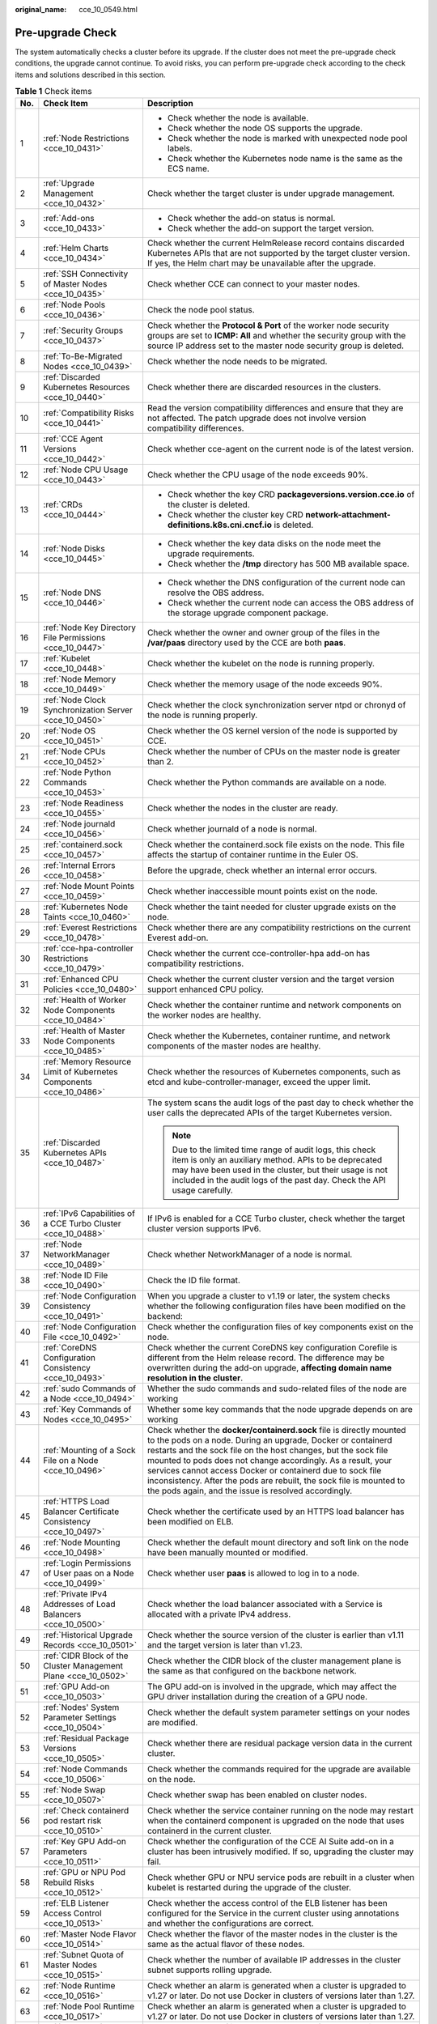 :original_name: cce_10_0549.html

.. _cce_10_0549:

Pre-upgrade Check
=================

The system automatically checks a cluster before its upgrade. If the cluster does not meet the pre-upgrade check conditions, the upgrade cannot continue. To avoid risks, you can perform pre-upgrade check according to the check items and solutions described in this section.

.. table:: **Table 1** Check items

   +-----------------------+---------------------------------------------------------------------+------------------------------------------------------------------------------------------------------------------------------------------------------------------------------------------------------------------------------------------------------------------------------------------------------------------------------------------------------------------------------------------------------------------------------------------------------------------+
   | No.                   | Check Item                                                          | Description                                                                                                                                                                                                                                                                                                                                                                                                                                                      |
   +=======================+=====================================================================+==================================================================================================================================================================================================================================================================================================================================================================================================================================================================+
   | 1                     | :ref:`Node Restrictions <cce_10_0431>`                              | -  Check whether the node is available.                                                                                                                                                                                                                                                                                                                                                                                                                          |
   |                       |                                                                     | -  Check whether the node OS supports the upgrade.                                                                                                                                                                                                                                                                                                                                                                                                               |
   |                       |                                                                     | -  Check whether the node is marked with unexpected node pool labels.                                                                                                                                                                                                                                                                                                                                                                                            |
   |                       |                                                                     | -  Check whether the Kubernetes node name is the same as the ECS name.                                                                                                                                                                                                                                                                                                                                                                                           |
   +-----------------------+---------------------------------------------------------------------+------------------------------------------------------------------------------------------------------------------------------------------------------------------------------------------------------------------------------------------------------------------------------------------------------------------------------------------------------------------------------------------------------------------------------------------------------------------+
   | 2                     | :ref:`Upgrade Management <cce_10_0432>`                             | Check whether the target cluster is under upgrade management.                                                                                                                                                                                                                                                                                                                                                                                                    |
   +-----------------------+---------------------------------------------------------------------+------------------------------------------------------------------------------------------------------------------------------------------------------------------------------------------------------------------------------------------------------------------------------------------------------------------------------------------------------------------------------------------------------------------------------------------------------------------+
   | 3                     | :ref:`Add-ons <cce_10_0433>`                                        | -  Check whether the add-on status is normal.                                                                                                                                                                                                                                                                                                                                                                                                                    |
   |                       |                                                                     | -  Check whether the add-on support the target version.                                                                                                                                                                                                                                                                                                                                                                                                          |
   +-----------------------+---------------------------------------------------------------------+------------------------------------------------------------------------------------------------------------------------------------------------------------------------------------------------------------------------------------------------------------------------------------------------------------------------------------------------------------------------------------------------------------------------------------------------------------------+
   | 4                     | :ref:`Helm Charts <cce_10_0434>`                                    | Check whether the current HelmRelease record contains discarded Kubernetes APIs that are not supported by the target cluster version. If yes, the Helm chart may be unavailable after the upgrade.                                                                                                                                                                                                                                                               |
   +-----------------------+---------------------------------------------------------------------+------------------------------------------------------------------------------------------------------------------------------------------------------------------------------------------------------------------------------------------------------------------------------------------------------------------------------------------------------------------------------------------------------------------------------------------------------------------+
   | 5                     | :ref:`SSH Connectivity of Master Nodes <cce_10_0435>`               | Check whether CCE can connect to your master nodes.                                                                                                                                                                                                                                                                                                                                                                                                              |
   +-----------------------+---------------------------------------------------------------------+------------------------------------------------------------------------------------------------------------------------------------------------------------------------------------------------------------------------------------------------------------------------------------------------------------------------------------------------------------------------------------------------------------------------------------------------------------------+
   | 6                     | :ref:`Node Pools <cce_10_0436>`                                     | Check the node pool status.                                                                                                                                                                                                                                                                                                                                                                                                                                      |
   +-----------------------+---------------------------------------------------------------------+------------------------------------------------------------------------------------------------------------------------------------------------------------------------------------------------------------------------------------------------------------------------------------------------------------------------------------------------------------------------------------------------------------------------------------------------------------------+
   | 7                     | :ref:`Security Groups <cce_10_0437>`                                | Check whether the **Protocol & Port** of the worker node security groups are set to **ICMP: All** and whether the security group with the source IP address set to the master node security group is deleted.                                                                                                                                                                                                                                                    |
   +-----------------------+---------------------------------------------------------------------+------------------------------------------------------------------------------------------------------------------------------------------------------------------------------------------------------------------------------------------------------------------------------------------------------------------------------------------------------------------------------------------------------------------------------------------------------------------+
   | 8                     | :ref:`To-Be-Migrated Nodes <cce_10_0439>`                           | Check whether the node needs to be migrated.                                                                                                                                                                                                                                                                                                                                                                                                                     |
   +-----------------------+---------------------------------------------------------------------+------------------------------------------------------------------------------------------------------------------------------------------------------------------------------------------------------------------------------------------------------------------------------------------------------------------------------------------------------------------------------------------------------------------------------------------------------------------+
   | 9                     | :ref:`Discarded Kubernetes Resources <cce_10_0440>`                 | Check whether there are discarded resources in the clusters.                                                                                                                                                                                                                                                                                                                                                                                                     |
   +-----------------------+---------------------------------------------------------------------+------------------------------------------------------------------------------------------------------------------------------------------------------------------------------------------------------------------------------------------------------------------------------------------------------------------------------------------------------------------------------------------------------------------------------------------------------------------+
   | 10                    | :ref:`Compatibility Risks <cce_10_0441>`                            | Read the version compatibility differences and ensure that they are not affected. The patch upgrade does not involve version compatibility differences.                                                                                                                                                                                                                                                                                                          |
   +-----------------------+---------------------------------------------------------------------+------------------------------------------------------------------------------------------------------------------------------------------------------------------------------------------------------------------------------------------------------------------------------------------------------------------------------------------------------------------------------------------------------------------------------------------------------------------+
   | 11                    | :ref:`CCE Agent Versions <cce_10_0442>`                             | Check whether cce-agent on the current node is of the latest version.                                                                                                                                                                                                                                                                                                                                                                                            |
   +-----------------------+---------------------------------------------------------------------+------------------------------------------------------------------------------------------------------------------------------------------------------------------------------------------------------------------------------------------------------------------------------------------------------------------------------------------------------------------------------------------------------------------------------------------------------------------+
   | 12                    | :ref:`Node CPU Usage <cce_10_0443>`                                 | Check whether the CPU usage of the node exceeds 90%.                                                                                                                                                                                                                                                                                                                                                                                                             |
   +-----------------------+---------------------------------------------------------------------+------------------------------------------------------------------------------------------------------------------------------------------------------------------------------------------------------------------------------------------------------------------------------------------------------------------------------------------------------------------------------------------------------------------------------------------------------------------+
   | 13                    | :ref:`CRDs <cce_10_0444>`                                           | -  Check whether the key CRD **packageversions.version.cce.io** of the cluster is deleted.                                                                                                                                                                                                                                                                                                                                                                       |
   |                       |                                                                     | -  Check whether the cluster key CRD **network-attachment-definitions.k8s.cni.cncf.io** is deleted.                                                                                                                                                                                                                                                                                                                                                              |
   +-----------------------+---------------------------------------------------------------------+------------------------------------------------------------------------------------------------------------------------------------------------------------------------------------------------------------------------------------------------------------------------------------------------------------------------------------------------------------------------------------------------------------------------------------------------------------------+
   | 14                    | :ref:`Node Disks <cce_10_0445>`                                     | -  Check whether the key data disks on the node meet the upgrade requirements.                                                                                                                                                                                                                                                                                                                                                                                   |
   |                       |                                                                     | -  Check whether the **/tmp** directory has 500 MB available space.                                                                                                                                                                                                                                                                                                                                                                                              |
   +-----------------------+---------------------------------------------------------------------+------------------------------------------------------------------------------------------------------------------------------------------------------------------------------------------------------------------------------------------------------------------------------------------------------------------------------------------------------------------------------------------------------------------------------------------------------------------+
   | 15                    | :ref:`Node DNS <cce_10_0446>`                                       | -  Check whether the DNS configuration of the current node can resolve the OBS address.                                                                                                                                                                                                                                                                                                                                                                          |
   |                       |                                                                     | -  Check whether the current node can access the OBS address of the storage upgrade component package.                                                                                                                                                                                                                                                                                                                                                           |
   +-----------------------+---------------------------------------------------------------------+------------------------------------------------------------------------------------------------------------------------------------------------------------------------------------------------------------------------------------------------------------------------------------------------------------------------------------------------------------------------------------------------------------------------------------------------------------------+
   | 16                    | :ref:`Node Key Directory File Permissions <cce_10_0447>`            | Check whether the owner and owner group of the files in the **/var/paas** directory used by the CCE are both **paas**.                                                                                                                                                                                                                                                                                                                                           |
   +-----------------------+---------------------------------------------------------------------+------------------------------------------------------------------------------------------------------------------------------------------------------------------------------------------------------------------------------------------------------------------------------------------------------------------------------------------------------------------------------------------------------------------------------------------------------------------+
   | 17                    | :ref:`Kubelet <cce_10_0448>`                                        | Check whether the kubelet on the node is running properly.                                                                                                                                                                                                                                                                                                                                                                                                       |
   +-----------------------+---------------------------------------------------------------------+------------------------------------------------------------------------------------------------------------------------------------------------------------------------------------------------------------------------------------------------------------------------------------------------------------------------------------------------------------------------------------------------------------------------------------------------------------------+
   | 18                    | :ref:`Node Memory <cce_10_0449>`                                    | Check whether the memory usage of the node exceeds 90%.                                                                                                                                                                                                                                                                                                                                                                                                          |
   +-----------------------+---------------------------------------------------------------------+------------------------------------------------------------------------------------------------------------------------------------------------------------------------------------------------------------------------------------------------------------------------------------------------------------------------------------------------------------------------------------------------------------------------------------------------------------------+
   | 19                    | :ref:`Node Clock Synchronization Server <cce_10_0450>`              | Check whether the clock synchronization server ntpd or chronyd of the node is running properly.                                                                                                                                                                                                                                                                                                                                                                  |
   +-----------------------+---------------------------------------------------------------------+------------------------------------------------------------------------------------------------------------------------------------------------------------------------------------------------------------------------------------------------------------------------------------------------------------------------------------------------------------------------------------------------------------------------------------------------------------------+
   | 20                    | :ref:`Node OS <cce_10_0451>`                                        | Check whether the OS kernel version of the node is supported by CCE.                                                                                                                                                                                                                                                                                                                                                                                             |
   +-----------------------+---------------------------------------------------------------------+------------------------------------------------------------------------------------------------------------------------------------------------------------------------------------------------------------------------------------------------------------------------------------------------------------------------------------------------------------------------------------------------------------------------------------------------------------------+
   | 21                    | :ref:`Node CPUs <cce_10_0452>`                                      | Check whether the number of CPUs on the master node is greater than 2.                                                                                                                                                                                                                                                                                                                                                                                           |
   +-----------------------+---------------------------------------------------------------------+------------------------------------------------------------------------------------------------------------------------------------------------------------------------------------------------------------------------------------------------------------------------------------------------------------------------------------------------------------------------------------------------------------------------------------------------------------------+
   | 22                    | :ref:`Node Python Commands <cce_10_0453>`                           | Check whether the Python commands are available on a node.                                                                                                                                                                                                                                                                                                                                                                                                       |
   +-----------------------+---------------------------------------------------------------------+------------------------------------------------------------------------------------------------------------------------------------------------------------------------------------------------------------------------------------------------------------------------------------------------------------------------------------------------------------------------------------------------------------------------------------------------------------------+
   | 23                    | :ref:`Node Readiness <cce_10_0455>`                                 | Check whether the nodes in the cluster are ready.                                                                                                                                                                                                                                                                                                                                                                                                                |
   +-----------------------+---------------------------------------------------------------------+------------------------------------------------------------------------------------------------------------------------------------------------------------------------------------------------------------------------------------------------------------------------------------------------------------------------------------------------------------------------------------------------------------------------------------------------------------------+
   | 24                    | :ref:`Node journald <cce_10_0456>`                                  | Check whether journald of a node is normal.                                                                                                                                                                                                                                                                                                                                                                                                                      |
   +-----------------------+---------------------------------------------------------------------+------------------------------------------------------------------------------------------------------------------------------------------------------------------------------------------------------------------------------------------------------------------------------------------------------------------------------------------------------------------------------------------------------------------------------------------------------------------+
   | 25                    | :ref:`containerd.sock <cce_10_0457>`                                | Check whether the containerd.sock file exists on the node. This file affects the startup of container runtime in the Euler OS.                                                                                                                                                                                                                                                                                                                                   |
   +-----------------------+---------------------------------------------------------------------+------------------------------------------------------------------------------------------------------------------------------------------------------------------------------------------------------------------------------------------------------------------------------------------------------------------------------------------------------------------------------------------------------------------------------------------------------------------+
   | 26                    | :ref:`Internal Errors <cce_10_0458>`                                | Before the upgrade, check whether an internal error occurs.                                                                                                                                                                                                                                                                                                                                                                                                      |
   +-----------------------+---------------------------------------------------------------------+------------------------------------------------------------------------------------------------------------------------------------------------------------------------------------------------------------------------------------------------------------------------------------------------------------------------------------------------------------------------------------------------------------------------------------------------------------------+
   | 27                    | :ref:`Node Mount Points <cce_10_0459>`                              | Check whether inaccessible mount points exist on the node.                                                                                                                                                                                                                                                                                                                                                                                                       |
   +-----------------------+---------------------------------------------------------------------+------------------------------------------------------------------------------------------------------------------------------------------------------------------------------------------------------------------------------------------------------------------------------------------------------------------------------------------------------------------------------------------------------------------------------------------------------------------+
   | 28                    | :ref:`Kubernetes Node Taints <cce_10_0460>`                         | Check whether the taint needed for cluster upgrade exists on the node.                                                                                                                                                                                                                                                                                                                                                                                           |
   +-----------------------+---------------------------------------------------------------------+------------------------------------------------------------------------------------------------------------------------------------------------------------------------------------------------------------------------------------------------------------------------------------------------------------------------------------------------------------------------------------------------------------------------------------------------------------------+
   | 29                    | :ref:`Everest Restrictions <cce_10_0478>`                           | Check whether there are any compatibility restrictions on the current Everest add-on.                                                                                                                                                                                                                                                                                                                                                                            |
   +-----------------------+---------------------------------------------------------------------+------------------------------------------------------------------------------------------------------------------------------------------------------------------------------------------------------------------------------------------------------------------------------------------------------------------------------------------------------------------------------------------------------------------------------------------------------------------+
   | 30                    | :ref:`cce-hpa-controller Restrictions <cce_10_0479>`                | Check whether the current cce-controller-hpa add-on has compatibility restrictions.                                                                                                                                                                                                                                                                                                                                                                              |
   +-----------------------+---------------------------------------------------------------------+------------------------------------------------------------------------------------------------------------------------------------------------------------------------------------------------------------------------------------------------------------------------------------------------------------------------------------------------------------------------------------------------------------------------------------------------------------------+
   | 31                    | :ref:`Enhanced CPU Policies <cce_10_0480>`                          | Check whether the current cluster version and the target version support enhanced CPU policy.                                                                                                                                                                                                                                                                                                                                                                    |
   +-----------------------+---------------------------------------------------------------------+------------------------------------------------------------------------------------------------------------------------------------------------------------------------------------------------------------------------------------------------------------------------------------------------------------------------------------------------------------------------------------------------------------------------------------------------------------------+
   | 32                    | :ref:`Health of Worker Node Components <cce_10_0484>`               | Check whether the container runtime and network components on the worker nodes are healthy.                                                                                                                                                                                                                                                                                                                                                                      |
   +-----------------------+---------------------------------------------------------------------+------------------------------------------------------------------------------------------------------------------------------------------------------------------------------------------------------------------------------------------------------------------------------------------------------------------------------------------------------------------------------------------------------------------------------------------------------------------+
   | 33                    | :ref:`Health of Master Node Components <cce_10_0485>`               | Check whether the Kubernetes, container runtime, and network components of the master nodes are healthy.                                                                                                                                                                                                                                                                                                                                                         |
   +-----------------------+---------------------------------------------------------------------+------------------------------------------------------------------------------------------------------------------------------------------------------------------------------------------------------------------------------------------------------------------------------------------------------------------------------------------------------------------------------------------------------------------------------------------------------------------+
   | 34                    | :ref:`Memory Resource Limit of Kubernetes Components <cce_10_0486>` | Check whether the resources of Kubernetes components, such as etcd and kube-controller-manager, exceed the upper limit.                                                                                                                                                                                                                                                                                                                                          |
   +-----------------------+---------------------------------------------------------------------+------------------------------------------------------------------------------------------------------------------------------------------------------------------------------------------------------------------------------------------------------------------------------------------------------------------------------------------------------------------------------------------------------------------------------------------------------------------+
   | 35                    | :ref:`Discarded Kubernetes APIs <cce_10_0487>`                      | The system scans the audit logs of the past day to check whether the user calls the deprecated APIs of the target Kubernetes version.                                                                                                                                                                                                                                                                                                                            |
   |                       |                                                                     |                                                                                                                                                                                                                                                                                                                                                                                                                                                                  |
   |                       |                                                                     | .. note::                                                                                                                                                                                                                                                                                                                                                                                                                                                        |
   |                       |                                                                     |                                                                                                                                                                                                                                                                                                                                                                                                                                                                  |
   |                       |                                                                     |    Due to the limited time range of audit logs, this check item is only an auxiliary method. APIs to be deprecated may have been used in the cluster, but their usage is not included in the audit logs of the past day. Check the API usage carefully.                                                                                                                                                                                                          |
   +-----------------------+---------------------------------------------------------------------+------------------------------------------------------------------------------------------------------------------------------------------------------------------------------------------------------------------------------------------------------------------------------------------------------------------------------------------------------------------------------------------------------------------------------------------------------------------+
   | 36                    | :ref:`IPv6 Capabilities of a CCE Turbo Cluster <cce_10_0488>`       | If IPv6 is enabled for a CCE Turbo cluster, check whether the target cluster version supports IPv6.                                                                                                                                                                                                                                                                                                                                                              |
   +-----------------------+---------------------------------------------------------------------+------------------------------------------------------------------------------------------------------------------------------------------------------------------------------------------------------------------------------------------------------------------------------------------------------------------------------------------------------------------------------------------------------------------------------------------------------------------+
   | 37                    | :ref:`Node NetworkManager <cce_10_0489>`                            | Check whether NetworkManager of a node is normal.                                                                                                                                                                                                                                                                                                                                                                                                                |
   +-----------------------+---------------------------------------------------------------------+------------------------------------------------------------------------------------------------------------------------------------------------------------------------------------------------------------------------------------------------------------------------------------------------------------------------------------------------------------------------------------------------------------------------------------------------------------------+
   | 38                    | :ref:`Node ID File <cce_10_0490>`                                   | Check the ID file format.                                                                                                                                                                                                                                                                                                                                                                                                                                        |
   +-----------------------+---------------------------------------------------------------------+------------------------------------------------------------------------------------------------------------------------------------------------------------------------------------------------------------------------------------------------------------------------------------------------------------------------------------------------------------------------------------------------------------------------------------------------------------------+
   | 39                    | :ref:`Node Configuration Consistency <cce_10_0491>`                 | When you upgrade a cluster to v1.19 or later, the system checks whether the following configuration files have been modified on the backend:                                                                                                                                                                                                                                                                                                                     |
   +-----------------------+---------------------------------------------------------------------+------------------------------------------------------------------------------------------------------------------------------------------------------------------------------------------------------------------------------------------------------------------------------------------------------------------------------------------------------------------------------------------------------------------------------------------------------------------+
   | 40                    | :ref:`Node Configuration File <cce_10_0492>`                        | Check whether the configuration files of key components exist on the node.                                                                                                                                                                                                                                                                                                                                                                                       |
   +-----------------------+---------------------------------------------------------------------+------------------------------------------------------------------------------------------------------------------------------------------------------------------------------------------------------------------------------------------------------------------------------------------------------------------------------------------------------------------------------------------------------------------------------------------------------------------+
   | 41                    | :ref:`CoreDNS Configuration Consistency <cce_10_0493>`              | Check whether the current CoreDNS key configuration Corefile is different from the Helm release record. The difference may be overwritten during the add-on upgrade, **affecting domain name resolution in the cluster**.                                                                                                                                                                                                                                        |
   +-----------------------+---------------------------------------------------------------------+------------------------------------------------------------------------------------------------------------------------------------------------------------------------------------------------------------------------------------------------------------------------------------------------------------------------------------------------------------------------------------------------------------------------------------------------------------------+
   | 42                    | :ref:`sudo Commands of a Node <cce_10_0494>`                        | Whether the sudo commands and sudo-related files of the node are working                                                                                                                                                                                                                                                                                                                                                                                         |
   +-----------------------+---------------------------------------------------------------------+------------------------------------------------------------------------------------------------------------------------------------------------------------------------------------------------------------------------------------------------------------------------------------------------------------------------------------------------------------------------------------------------------------------------------------------------------------------+
   | 43                    | :ref:`Key Commands of Nodes <cce_10_0495>`                          | Whether some key commands that the node upgrade depends on are working                                                                                                                                                                                                                                                                                                                                                                                           |
   +-----------------------+---------------------------------------------------------------------+------------------------------------------------------------------------------------------------------------------------------------------------------------------------------------------------------------------------------------------------------------------------------------------------------------------------------------------------------------------------------------------------------------------------------------------------------------------+
   | 44                    | :ref:`Mounting of a Sock File on a Node <cce_10_0496>`              | Check whether the **docker/containerd.sock** file is directly mounted to the pods on a node. During an upgrade, Docker or containerd restarts and the sock file on the host changes, but the sock file mounted to pods does not change accordingly. As a result, your services cannot access Docker or containerd due to sock file inconsistency. After the pods are rebuilt, the sock file is mounted to the pods again, and the issue is resolved accordingly. |
   +-----------------------+---------------------------------------------------------------------+------------------------------------------------------------------------------------------------------------------------------------------------------------------------------------------------------------------------------------------------------------------------------------------------------------------------------------------------------------------------------------------------------------------------------------------------------------------+
   | 45                    | :ref:`HTTPS Load Balancer Certificate Consistency <cce_10_0497>`    | Check whether the certificate used by an HTTPS load balancer has been modified on ELB.                                                                                                                                                                                                                                                                                                                                                                           |
   +-----------------------+---------------------------------------------------------------------+------------------------------------------------------------------------------------------------------------------------------------------------------------------------------------------------------------------------------------------------------------------------------------------------------------------------------------------------------------------------------------------------------------------------------------------------------------------+
   | 46                    | :ref:`Node Mounting <cce_10_0498>`                                  | Check whether the default mount directory and soft link on the node have been manually mounted or modified.                                                                                                                                                                                                                                                                                                                                                      |
   +-----------------------+---------------------------------------------------------------------+------------------------------------------------------------------------------------------------------------------------------------------------------------------------------------------------------------------------------------------------------------------------------------------------------------------------------------------------------------------------------------------------------------------------------------------------------------------+
   | 47                    | :ref:`Login Permissions of User paas on a Node <cce_10_0499>`       | Check whether user **paas** is allowed to log in to a node.                                                                                                                                                                                                                                                                                                                                                                                                      |
   +-----------------------+---------------------------------------------------------------------+------------------------------------------------------------------------------------------------------------------------------------------------------------------------------------------------------------------------------------------------------------------------------------------------------------------------------------------------------------------------------------------------------------------------------------------------------------------+
   | 48                    | :ref:`Private IPv4 Addresses of Load Balancers <cce_10_0500>`       | Check whether the load balancer associated with a Service is allocated with a private IPv4 address.                                                                                                                                                                                                                                                                                                                                                              |
   +-----------------------+---------------------------------------------------------------------+------------------------------------------------------------------------------------------------------------------------------------------------------------------------------------------------------------------------------------------------------------------------------------------------------------------------------------------------------------------------------------------------------------------------------------------------------------------+
   | 49                    | :ref:`Historical Upgrade Records <cce_10_0501>`                     | Check whether the source version of the cluster is earlier than v1.11 and the target version is later than v1.23.                                                                                                                                                                                                                                                                                                                                                |
   +-----------------------+---------------------------------------------------------------------+------------------------------------------------------------------------------------------------------------------------------------------------------------------------------------------------------------------------------------------------------------------------------------------------------------------------------------------------------------------------------------------------------------------------------------------------------------------+
   | 50                    | :ref:`CIDR Block of the Cluster Management Plane <cce_10_0502>`     | Check whether the CIDR block of the cluster management plane is the same as that configured on the backbone network.                                                                                                                                                                                                                                                                                                                                             |
   +-----------------------+---------------------------------------------------------------------+------------------------------------------------------------------------------------------------------------------------------------------------------------------------------------------------------------------------------------------------------------------------------------------------------------------------------------------------------------------------------------------------------------------------------------------------------------------+
   | 51                    | :ref:`GPU Add-on <cce_10_0503>`                                     | The GPU add-on is involved in the upgrade, which may affect the GPU driver installation during the creation of a GPU node.                                                                                                                                                                                                                                                                                                                                       |
   +-----------------------+---------------------------------------------------------------------+------------------------------------------------------------------------------------------------------------------------------------------------------------------------------------------------------------------------------------------------------------------------------------------------------------------------------------------------------------------------------------------------------------------------------------------------------------------+
   | 52                    | :ref:`Nodes' System Parameter Settings <cce_10_0504>`               | Check whether the default system parameter settings on your nodes are modified.                                                                                                                                                                                                                                                                                                                                                                                  |
   +-----------------------+---------------------------------------------------------------------+------------------------------------------------------------------------------------------------------------------------------------------------------------------------------------------------------------------------------------------------------------------------------------------------------------------------------------------------------------------------------------------------------------------------------------------------------------------+
   | 53                    | :ref:`Residual Package Versions <cce_10_0505>`                      | Check whether there are residual package version data in the current cluster.                                                                                                                                                                                                                                                                                                                                                                                    |
   +-----------------------+---------------------------------------------------------------------+------------------------------------------------------------------------------------------------------------------------------------------------------------------------------------------------------------------------------------------------------------------------------------------------------------------------------------------------------------------------------------------------------------------------------------------------------------------+
   | 54                    | :ref:`Node Commands <cce_10_0506>`                                  | Check whether the commands required for the upgrade are available on the node.                                                                                                                                                                                                                                                                                                                                                                                   |
   +-----------------------+---------------------------------------------------------------------+------------------------------------------------------------------------------------------------------------------------------------------------------------------------------------------------------------------------------------------------------------------------------------------------------------------------------------------------------------------------------------------------------------------------------------------------------------------+
   | 55                    | :ref:`Node Swap <cce_10_0507>`                                      | Check whether swap has been enabled on cluster nodes.                                                                                                                                                                                                                                                                                                                                                                                                            |
   +-----------------------+---------------------------------------------------------------------+------------------------------------------------------------------------------------------------------------------------------------------------------------------------------------------------------------------------------------------------------------------------------------------------------------------------------------------------------------------------------------------------------------------------------------------------------------------+
   | 56                    | :ref:`Check containerd pod restart risk <cce_10_0510>`              | Check whether the service container running on the node may restart when the containerd component is upgraded on the node that uses containerd in the current cluster.                                                                                                                                                                                                                                                                                           |
   +-----------------------+---------------------------------------------------------------------+------------------------------------------------------------------------------------------------------------------------------------------------------------------------------------------------------------------------------------------------------------------------------------------------------------------------------------------------------------------------------------------------------------------------------------------------------------------+
   | 57                    | :ref:`Key GPU Add-on Parameters <cce_10_0511>`                      | Check whether the configuration of the CCE AI Suite add-on in a cluster has been intrusively modified. If so, upgrading the cluster may fail.                                                                                                                                                                                                                                                                                                                    |
   +-----------------------+---------------------------------------------------------------------+------------------------------------------------------------------------------------------------------------------------------------------------------------------------------------------------------------------------------------------------------------------------------------------------------------------------------------------------------------------------------------------------------------------------------------------------------------------+
   | 58                    | :ref:`GPU or NPU Pod Rebuild Risks <cce_10_0512>`                   | Check whether GPU or NPU service pods are rebuilt in a cluster when kubelet is restarted during the upgrade of the cluster.                                                                                                                                                                                                                                                                                                                                      |
   +-----------------------+---------------------------------------------------------------------+------------------------------------------------------------------------------------------------------------------------------------------------------------------------------------------------------------------------------------------------------------------------------------------------------------------------------------------------------------------------------------------------------------------------------------------------------------------+
   | 59                    | :ref:`ELB Listener Access Control <cce_10_0513>`                    | Check whether the access control of the ELB listener has been configured for the Service in the current cluster using annotations and whether the configurations are correct.                                                                                                                                                                                                                                                                                    |
   +-----------------------+---------------------------------------------------------------------+------------------------------------------------------------------------------------------------------------------------------------------------------------------------------------------------------------------------------------------------------------------------------------------------------------------------------------------------------------------------------------------------------------------------------------------------------------------+
   | 60                    | :ref:`Master Node Flavor <cce_10_0514>`                             | Check whether the flavor of the master nodes in the cluster is the same as the actual flavor of these nodes.                                                                                                                                                                                                                                                                                                                                                     |
   +-----------------------+---------------------------------------------------------------------+------------------------------------------------------------------------------------------------------------------------------------------------------------------------------------------------------------------------------------------------------------------------------------------------------------------------------------------------------------------------------------------------------------------------------------------------------------------+
   | 61                    | :ref:`Subnet Quota of Master Nodes <cce_10_0515>`                   | Check whether the number of available IP addresses in the cluster subnet supports rolling upgrade.                                                                                                                                                                                                                                                                                                                                                               |
   +-----------------------+---------------------------------------------------------------------+------------------------------------------------------------------------------------------------------------------------------------------------------------------------------------------------------------------------------------------------------------------------------------------------------------------------------------------------------------------------------------------------------------------------------------------------------------------+
   | 62                    | :ref:`Node Runtime <cce_10_0516>`                                   | Check whether an alarm is generated when a cluster is upgraded to v1.27 or later. Do not use Docker in clusters of versions later than 1.27.                                                                                                                                                                                                                                                                                                                     |
   +-----------------------+---------------------------------------------------------------------+------------------------------------------------------------------------------------------------------------------------------------------------------------------------------------------------------------------------------------------------------------------------------------------------------------------------------------------------------------------------------------------------------------------------------------------------------------------+
   | 63                    | :ref:`Node Pool Runtime <cce_10_0517>`                              | Check whether an alarm is generated when a cluster is upgraded to v1.27 or later. Do not use Docker in clusters of versions later than 1.27.                                                                                                                                                                                                                                                                                                                     |
   +-----------------------+---------------------------------------------------------------------+------------------------------------------------------------------------------------------------------------------------------------------------------------------------------------------------------------------------------------------------------------------------------------------------------------------------------------------------------------------------------------------------------------------------------------------------------------------+
   | 64                    | :ref:`Number of Node Images <cce_10_0518>`                          | Check the number of images on your node. If the number is greater than 1000, Docker startup may be slow.                                                                                                                                                                                                                                                                                                                                                         |
   +-----------------------+---------------------------------------------------------------------+------------------------------------------------------------------------------------------------------------------------------------------------------------------------------------------------------------------------------------------------------------------------------------------------------------------------------------------------------------------------------------------------------------------------------------------------------------------+
